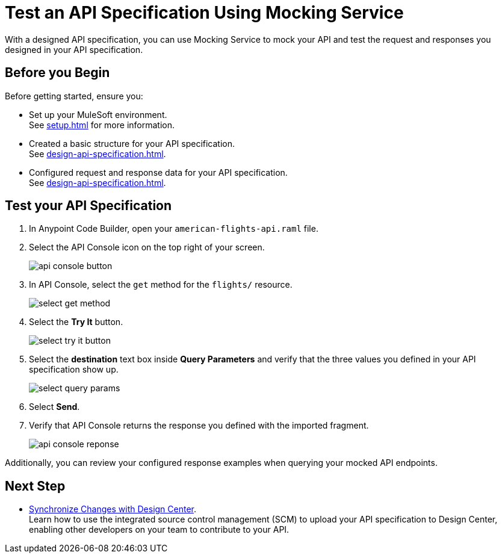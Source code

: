 = Test an API Specification Using Mocking Service

With a designed API specification, you can use Mocking Service to mock your API and test
the request and responses you designed in your API specification.

== Before you Begin

Before getting started, ensure you:

* Set up your MuleSoft environment. +
See xref:setup.adoc[] for more information.
* Created a basic structure for your API specification. +
See xref:design-api-specification.adoc[].
* Configured request and response data for your API specification. +
See xref:design-api-specification.adoc[].

== Test your API Specification

. In Anypoint Code Builder, open your `american-flights-api.raml` file.
. Select the API Console icon on the top right of your screen.
+
image::api-console-button.png[]
. In API Console, select the `get` method for the `flights/` resource.
+
image::select-get-method.png[]
. Select the *Try It* button.
+
image::select-try-it-button.png[]
. Select the *destination* text box inside *Query Parameters* and verify that the three values you defined in your API specification show up.
+
image::select-query-params.png[]
. Select *Send*.
. Verify that API Console returns the response you defined with the imported fragment.
+
image::api-console-reponse.png[]

Additionally, you can review your configured response examples when querying your mocked API endpoints.

== Next Step

* xref:synchronize-with-design-center.adoc[Synchronize Changes with Design Center]. +
Learn how to use the integrated source control management (SCM) to upload your API specification to Design Center, enabling other developers on your team to contribute to your API.
